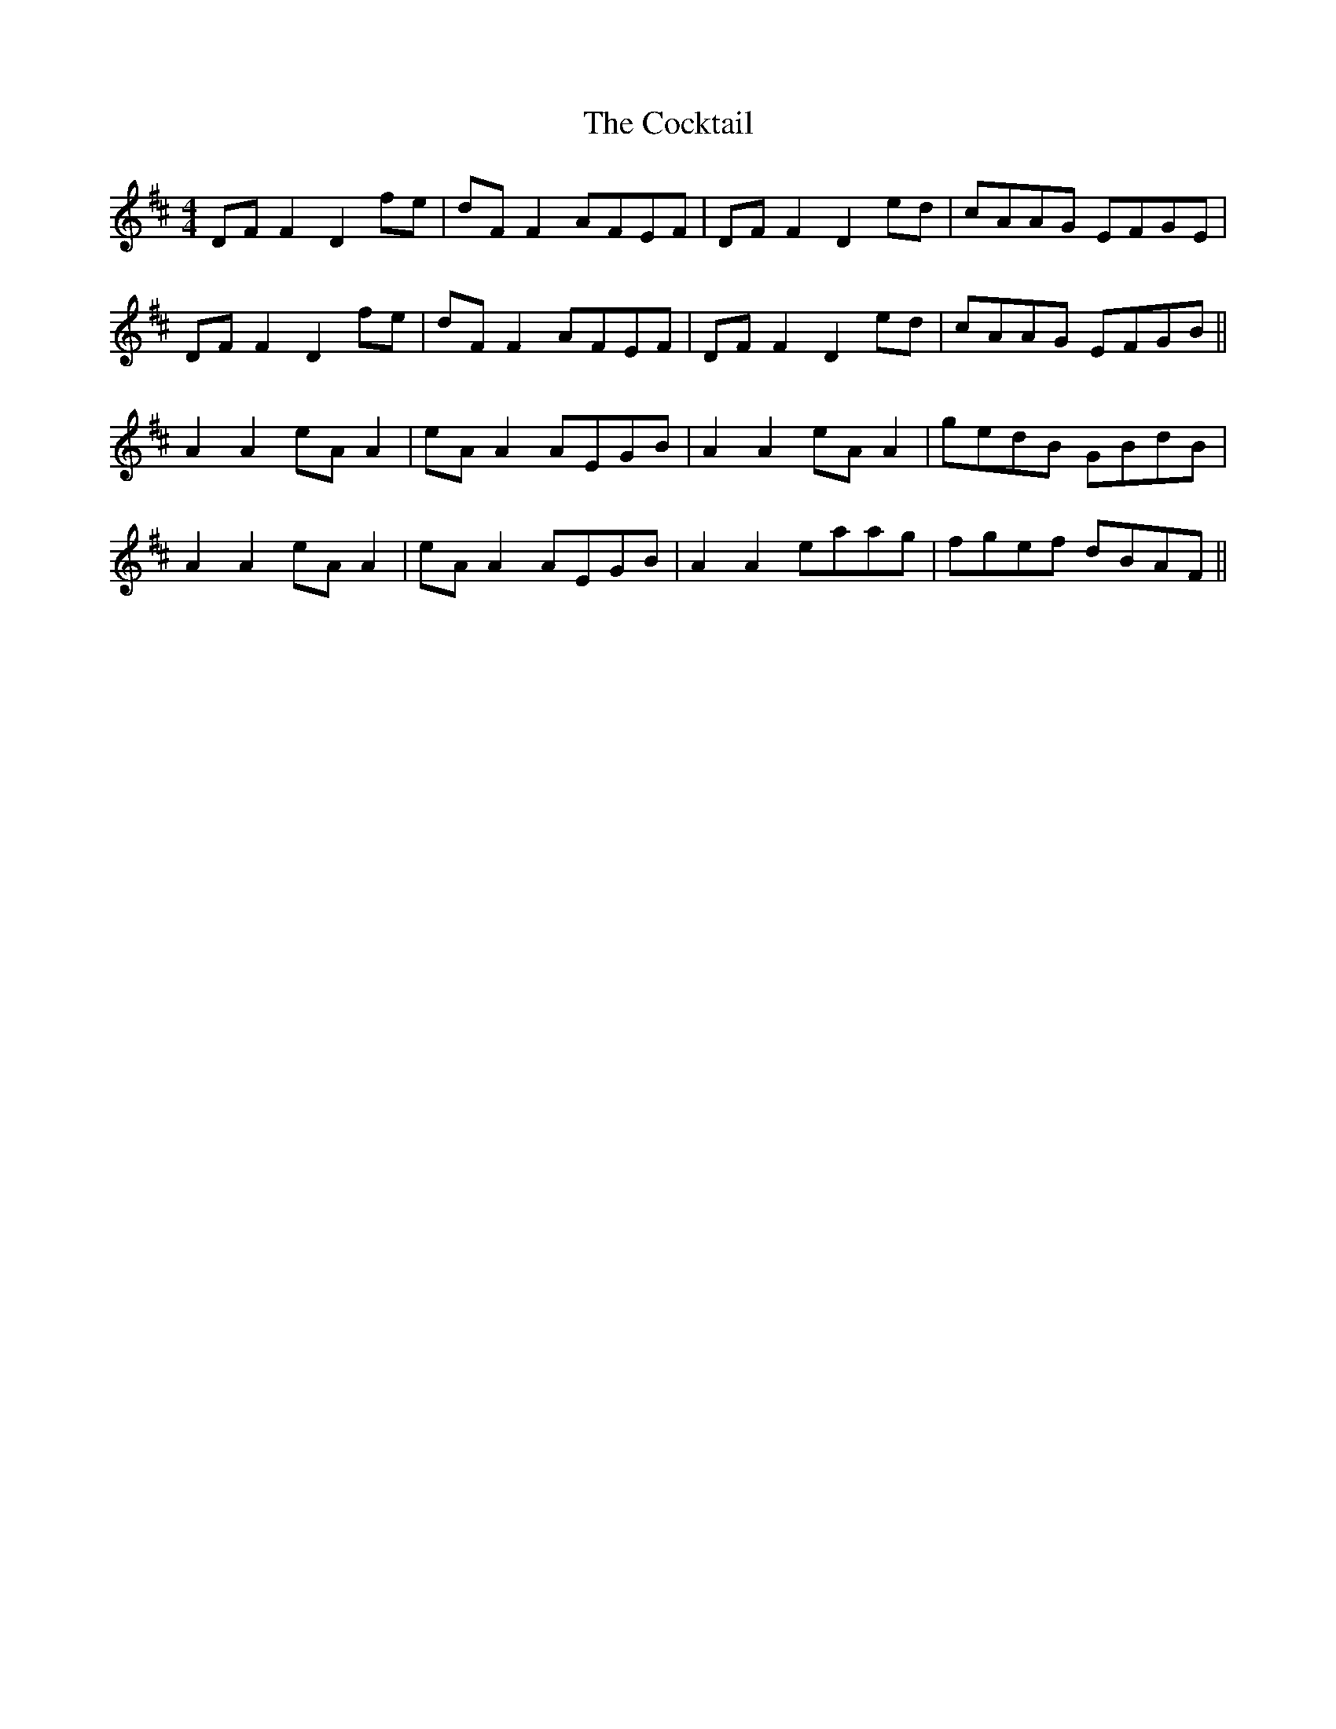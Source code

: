 X: 7577
T: Cocktail, The
R: reel
M: 4/4
K: Dmajor
DFF2 D2fe|dFF2 AFEF|DFF2 D2ed|cAAG EFGE|
DFF2 D2fe|dFF2 AFEF|DFF2 D2ed|cAAG EFGB||
A2 A2 eA A2|eA A2 AEGB|A2 A2 eA A2|gedB GBdB|
A2 A2 eA A2|eA A2 AEGB|A2 A2 eaag|fgef dBAF||

